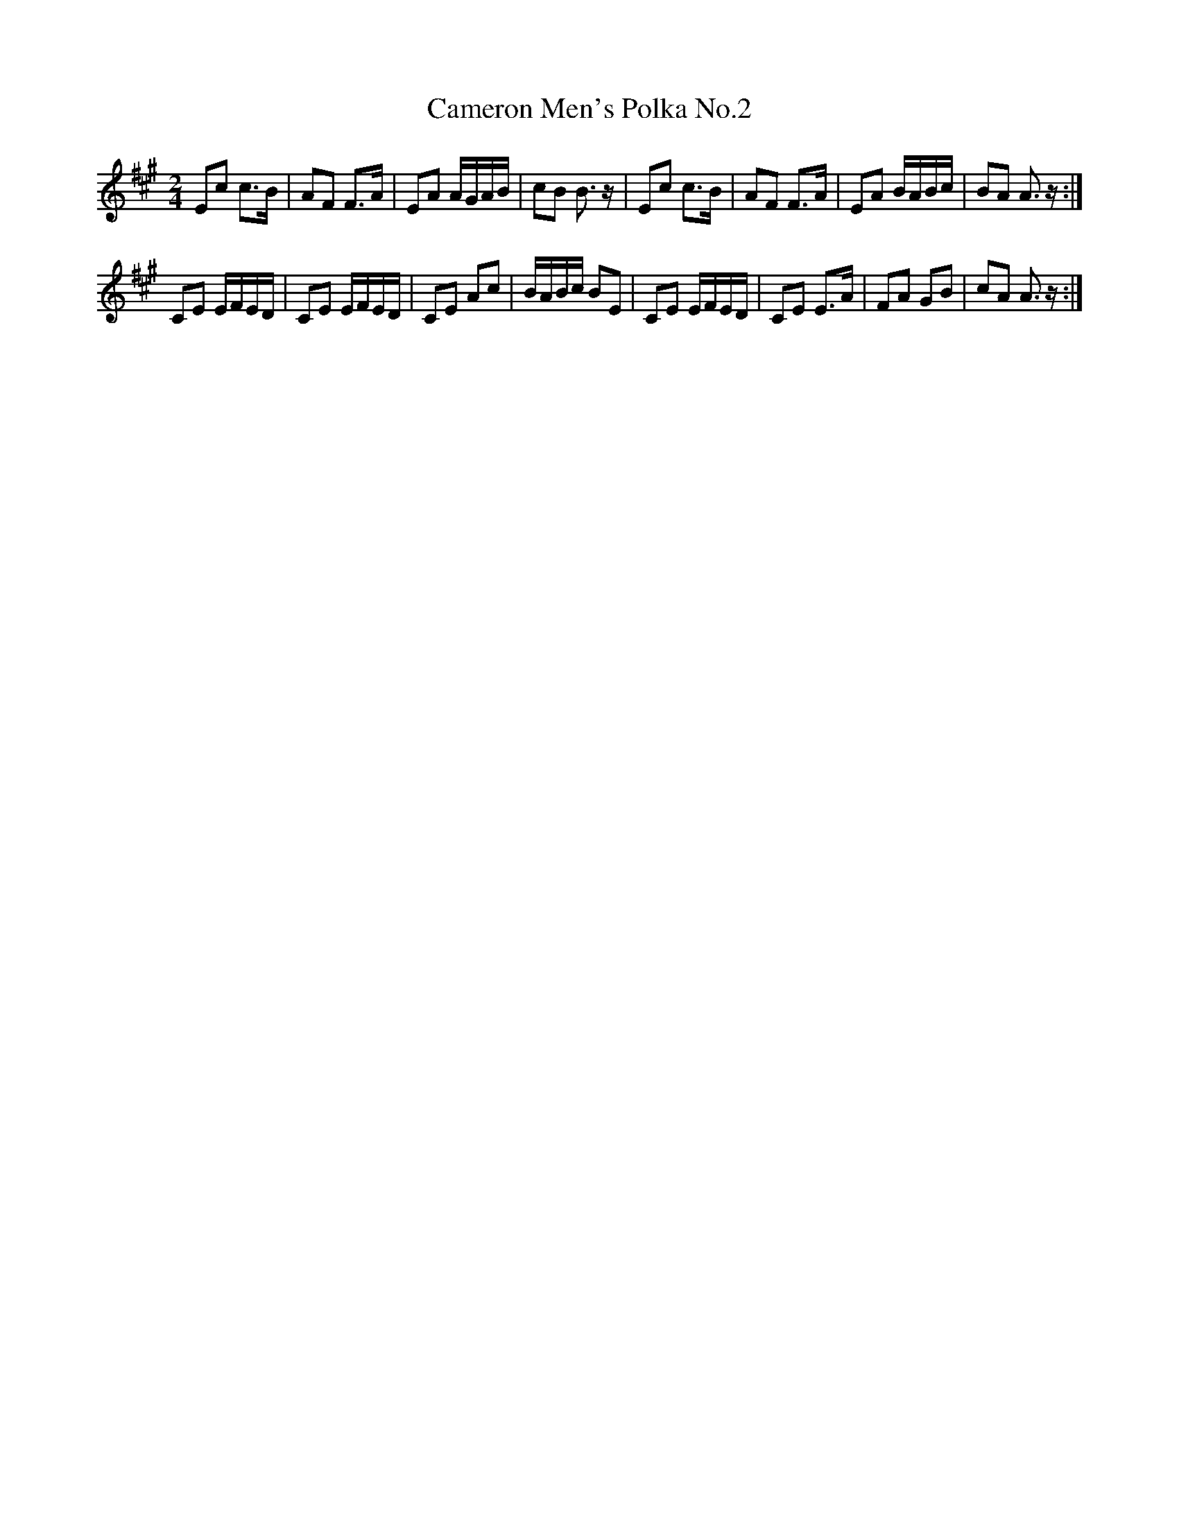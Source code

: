 X:1
T:Cameron Men's Polka No.2
L:1/8
M:2/4
I:linebreak $
K:A
V:1 treble 
V:1
 Ec c>B | AF F>A | EA A/G/A/B/ | cB B3/2 z/ | Ec c>B | AF F>A | EA B/A/B/c/ | BA A3/2 z/ :|$ %8
 CE E/F/E/D/ | CE E/F/E/D/ | CE Ac | B/A/B/c/ BE | CE E/F/E/D/ | CE E>A | FA GB | cA A3/2 z/ :| %16
